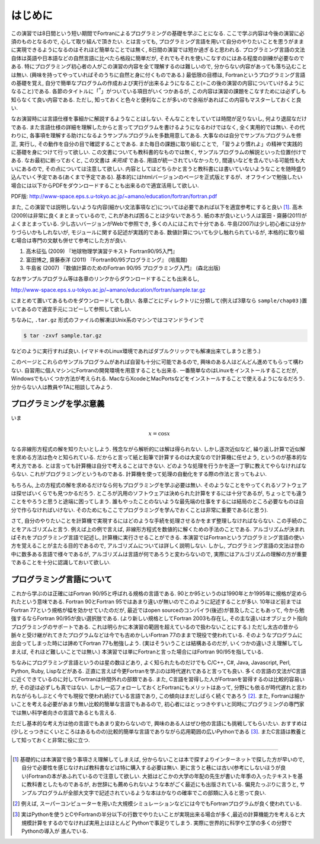 .. -*- coding: utf-8 -*-

.. highlight:: fortran
  :linenothreshold: 1

========
はじめに
========

この演習では8日間という短い期間でFortranによるプログラミングの基礎を学ぶことになる. ここで学ぶ内容は今後の演習に必須のものとなるので, 心して取り組んで頂きたい. とは言っても, プログラミング言語を用いて自分のやりたいことを思うがままに実現できるようになるのはそれほど簡単なことでは無く, 8日間の演習では短か過ぎると思われる. プログラミング言語の文法自体は英語や日本語などの自然言語に比べたら格段に簡単だが, それでもそれを使いこなすのにはある程度の訓練が必要なのである. 特にプログラミング初心者の人がこの演習の内容を全て理解するのは難しいので, 分からない内容があっても落ち込むことは無い. (興味を持ってやっていればそのうちに自然と身に付くものである.) 最低限の目標は, Fortranというプログラミング言語の基礎を覚え, 自分で簡単なプログラムの作成および実行が出来るようになること(=この後の演習の内容についていけるようになること)である. 各節のタイトルに「:sup:`†`」がついている項目がいくつかあるが, この内容は演習の課題をこなすためには必ずしも知らなくて良い内容である. ただし, 知っておくと色々と便利なことが多いので余裕があればこの内容もマスターしておくと良い.

なお演習時には言語仕様を事細かに解説するようなことはしない. そんなことをしていては時間が足りないし, 何より退屈なだけである. また言語仕様の詳細を理解したからと言ってプログラムを書けるようになるわけではなく, 全く実用的では無い. その代わりに, 各事項を理解する助けになるようサンプルプログラムを多数用意してある. 大事なのは自分でサンプルプログラムを修正, 実行し, その動作を自分の目で確認することである. また毎日の課題に取り組むことで, 「習うより慣れよ」の精神で実践的に基礎を身につけて行って欲しい. この文書についても教科書的なものでは無く, サンプルプログラムの解説といった位置付けである. なお最初に断っておくと, この文書は *未完成* である. 用語が統一されていなかったり, 間違いなどを含んでいる可能性も大いにあるので, その点については注意して欲しい. 内容としてはどちらかと言うと教科書には書いていないようなことを随時盛り込んでいく予定である(あくまで予定である). 基本的にはhtmlバージョンのページを正式版とするが、オフラインで勉強したい場合には以下からPDFをダウンロードすることも出来るので適宜活用して欲しい.

PDF版: http://www-space.eps.s.u-tokyo.ac.jp/~amano/education/fortran/fortran.pdf

また, この演習では説明しないような内容(細かい文法事項など)については必要であれば以下を適宜参考にすると良い [#]_. 高木(2009)は非常に良くまとまっているので, これがあれば困ることは少ないであろう. 紙の本が良いという人は富田・齋藤(2011)がよくまとまっている. 少し古いバージョンがWebで参照でき, 多くの人にはこれで十分である. 牛島(2007)は少し初心者には分かりづらいかもしれないが, モジュールに関する記述が実践的である. 数値計算についても少し触れられているが, 本格的に取り組む場合は専門の文献も併せて参考にした方が良い.

#. 高木征弘 (2009) 『地球物理学演習テキスト Fortran90/95入門』
#. 富田博之, 齋藤泰洋 (2011) 『Fortran90/95プログラミング』 (培風館)
#. 牛島省 (2007) 『数値計算のためのFortran 90/95 プログラミング入門』
   (森北出版)

なおサンプルプログラム等は各章のリンクからダウンロードすることも出来るし,

http://www-space.eps.s.u-tokyo.ac.jp/~amano/education/fortran/sample.tar.gz

にまとめて置いてあるものをダウンロードしても良い. 各章ごとにディレクトリに分類して(例えば3章なら ``sample/chap03`` )置いてあるので適宜手元にコピーして参照して欲しい.

ちなみに, ``.tar.gz`` 形式のファイルの解凍はUnix系のマシンではコマンドラインで

.. code-block:: sh

     $ tar -zxvf sample.tar.gz

などのように実行すれば良い. (イマドキのLinux環境であればダブルクリックでも解凍出来てしまうと思う.)

このページとこれらのサンプルプログラムがあれば自習も十分に可能であるので, 興味のある人はどんどん進めてもらって構わない. 自習用に個人マシンにFortranの開発環境を用意することも出来る. 一番簡単なのはLinuxをインストールすることだが, Windowsでもいくつか方法が考えられる. MacならXcodeとMacPortsなどをインストールすることで使えるようになるだろう. 分からない人は教員やTAに相談してみよう.

プログラミングを学ぶ意義
------------------------

いま

.. math::


   x = \cos x

なる非線形方程式の解を知りたいとしよう. 残念ながら解析的には解は得られない. しかし逐次近似など, 繰り返し計算で近似解を求める方法は色々と知られている. だからと言って紙と鉛筆で計算するのは大変なので計算機に任せよう, というのが基本的な考え方である. とは言っても計算機は自分で考えることはできない. どのような処理を行うかを逐一丁寧に教えてやらなければならない. これがプログラミングというものである. 計算機を使って処理の自動化をする際の作法と言ってもよい.


もちろん, 上の方程式の解を求めるだけなら何もプログラミングを学ぶ必要は無い. そのようなことをやってくれるソフトウェアは探せばいくらでも見つかるだろう. ところが汎用のソフトウェアは決められた計算をするには十分であるが, ちょっとでも違うことをやろうと思うと途端に困ってしまう. 誰もやったことのないような最先端の仕事をするには結局のところ必要なものは自分で作らなければいけない. そのためにもここでプログラミングを学んでおくことは非常に重要である(と思う).


さて, 自分のやりたいことを計算機で実現するにはどのような手続を処理させるかをまず整理しなければならない. この手続のことをアルゴリズムと言う. 例えば上の例で言えば, 非線形方程式を数値的に解くための手法のことである. アルゴリズムが決まればそれをプログラミング言語で記述し, 計算機に実行させることができる. 本演習ではFortranというプログラミング言語の使い方を覚えることが主たる目的であるので, アルゴリズムについては詳しく説明しない. しかし, プログラミング言語の文法は世の中に数多ある言語で様々であるが, アルゴリズムは言語が何であろうと変わらないので, 実際にはアルゴリズムの理解の方が重要であることを十分に認識しておいて欲しい.

プログラミング言語について
--------------------------

これから学ぶのは正確にはFortran 90/95と呼ばれる規格の言語である. 90とか95というのは1990年とか1995年に規格が定められたという意味である. Fortran 90とFortran 95ではあまり違いが無いのでこのように記述することが多い. 10年ほど前まではFortran 77という規格が幅を効かせていたのだが, 最近ではopen sourceのコンパイラ(後述)が普及したこともあって, 今から勉強するならFortran 90/95が良い選択肢である. (より新しい規格としてFortran 2003も存在し, その主な違いはオブジェクト指向プログラミングのサポートである. これは明らかに本演習の範囲を超えているので扱わないことにする.) ただし太古の昔から脈々と受け継がれてきたプログラムなどは今でも古めかしいFortran 77のままで現役で使われている. そのようなプログラムに出会ってしまった時には諦めてFortran 77も勉強しよう. (実はそういうことは結構あるのだが, いくつかの違いさえ理解してしまえば, それほど難しいことでは無い.) 本演習では単にFortranと言った場合にはFortran 90/95を指している.

ちなみにプログラミング言語というのは星の数ほどあり, よく知られたものだけでも C/C++, C#, Java, Javascript, Perl, Python, Ruby, Lispなどがある. 正直に言えば今更Fortranを学ぶのは時代遅れであると言っても良い. 多くの言語の文法がC言語に近くできているのに対してFortranは仲間外れの部類である. また, C言語を習得した人がFortranを習得するのは比較的容易いが, その逆は必ずしも真ではない. しかし一応フォローしておくとFortranにもメリットはあって, 分野にも依るが時代遅れと言われながらもしぶとく今でも現役で使われ続けている言語であり, この傾向はまだしばらく続くであろう [#]_. また, Fortranは細かいことを考える必要があまり無い比較的簡単な言語でもあるので, 初心者にはとっつきやすいと同時にプログラミングの専門家では無い科学者向きの言語であるとも言える.

ただし基本的な考え方は他の言語でもあまり変わらないので, 興味のある人はぜひ他の言語にも挑戦してもらいたい. おすすめは(少しとっつきにくいところはあるものの)比較的簡単な言語でありながら応用範囲の広いPythonである [#]_. またC言語は教養として知っておくと非常に役に立つ.

----

.. [#]

   基礎的には本演習で扱う事項さえ理解してしまえば, 分からないことは本で探すよりインターネットで探した方が早いので, 自分で必要性を感じなければ教科書などは特に購入する必要は無い. 更に言うと巷には古い(参考にしないほうが良い)Fortranの本があふれているので注意して欲しい. 大抵はどこかの大学の年配の先生が書いた年季の入ったテキストを基に教科書としたものであるが, お世辞にも薦められないような本がごく最近にも出版されている. 偏見たっぷりに言うと, サンプルプログラムが全部大文字で記述されているような本はかなりの確率でこの部類に入ると思って良い.

.. [#]

   例えば, スーパーコンピューターを用いた大規模シミュレーションなどには今でもFortranプログラムが良く使われている.

.. [#]

   実はPythonを使うとCやFortranの半分以下の行数でやりたいことが実現出来る場合が多く,最近の計算機能力を考えると大規模計算をするのでなければ実用上はほとんど Pythonで事足りてしまう. 実際に世界的に科学や工学の多くの分野でPythonの導入が 進んでいる.
